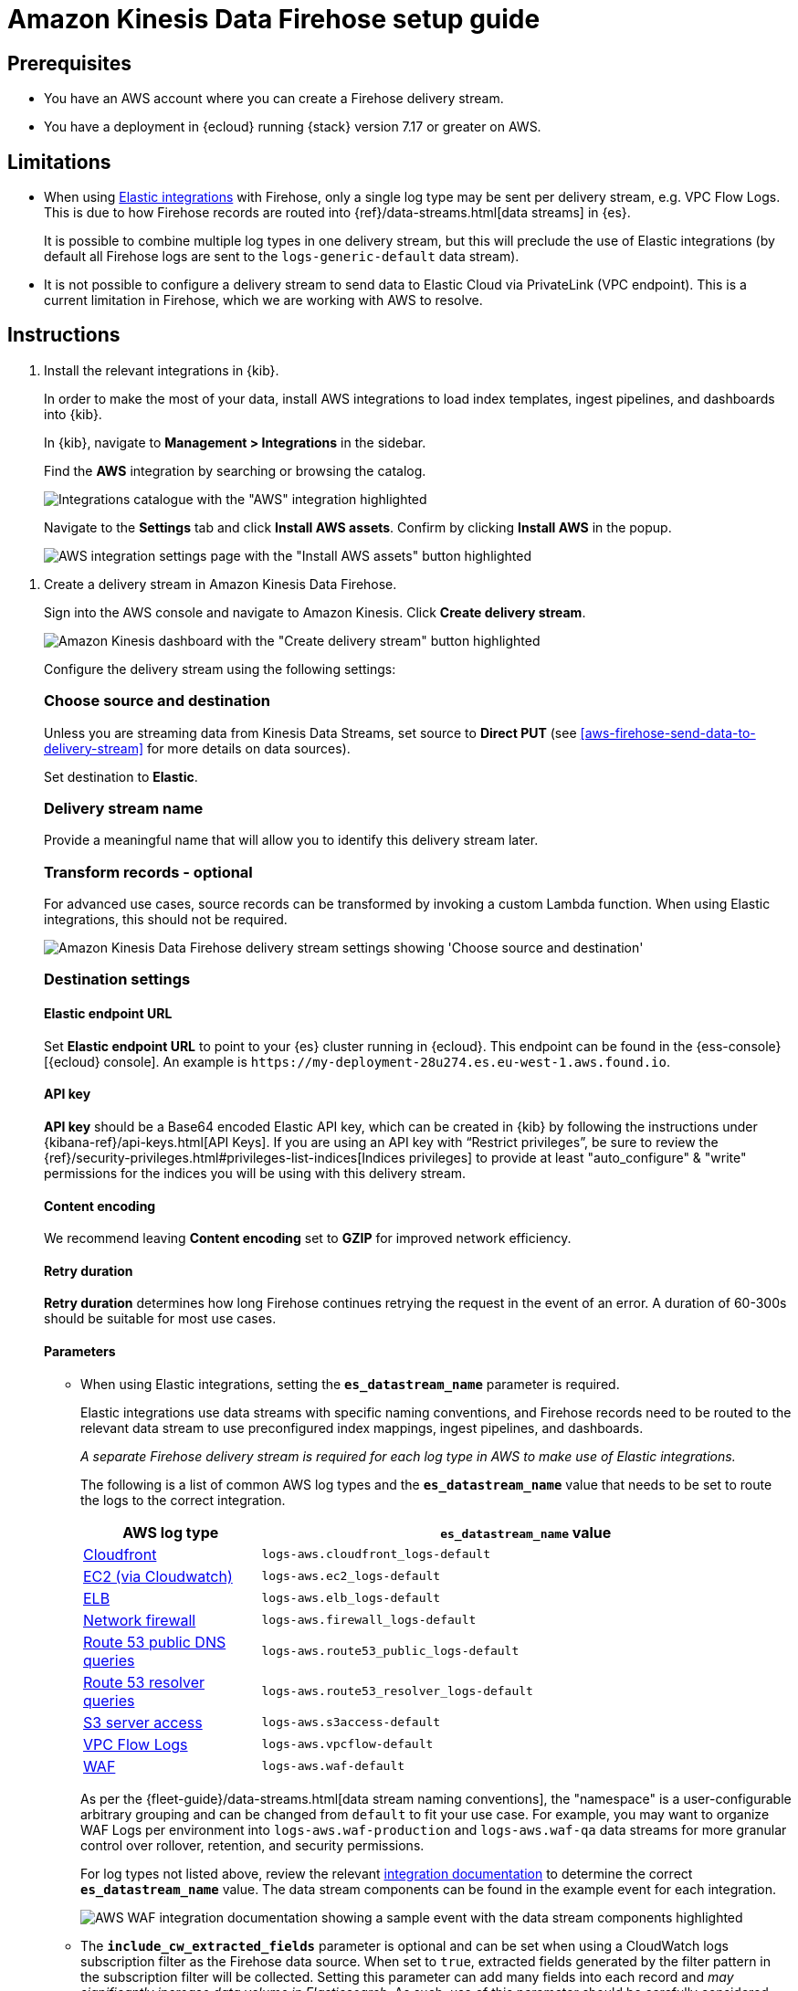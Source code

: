 [[aws-firehose-setup-guide]]
// <h3>
= Amazon Kinesis Data Firehose setup guide

[[aws-firehose-prerequisites]]
// <h4>
== Prerequisites

* You have an AWS account where you can create a Firehose delivery stream.

* You have a deployment in {ecloud} running {stack} version 7.17 or greater on AWS.

[[aws-firehose-limitations]]
// <h4>
== Limitations

* When using https://www.elastic.co/integrations[Elastic integrations] with Firehose, only a single log type may be sent per delivery stream, e.g. VPC Flow Logs.
This is due to how Firehose records are routed into {ref}/data-streams.html[data streams] in {es}.
+
It is possible to combine multiple log types in one delivery stream, but this will preclude the use of Elastic integrations (by default all Firehose logs are sent to the `logs-generic-default` data stream).

* It is not possible to configure a delivery stream to send data to Elastic Cloud via PrivateLink (VPC endpoint).
This is a current limitation in Firehose, which we are working with AWS to resolve. 

[[aws-firehose-instructions]]
// <h4>
== Instructions

[[aws-firehose-install-integrations]]
. Install the relevant integrations in {kib}.
+
In order to make the most of your data, install AWS integrations to load index templates, ingest pipelines, and dashboards into {kib}. 
+
In {kib}, navigate to *Management > Integrations* in the sidebar. 
+ 
Find the *AWS* integration by searching or browsing the catalog.
+
[role="screenshot"]
image::./images/firehose-integrations-page.png[Integrations catalogue with the "AWS" integration highlighted]
+ 
Navigate to the *Settings* tab and click *Install AWS assets*.
Confirm by clicking *Install AWS* in the popup. 
+ 
[role="screenshot"]
image::./images/firehose-integrations-install-assets.png[AWS integration settings page with the "Install AWS assets" button highlighted]

[[aws-firehose-create-delivery-stream]] 
. Create a delivery stream in Amazon Kinesis Data Firehose.
+ 
Sign into the AWS console and navigate to Amazon Kinesis.
Click *Create delivery stream*.
+ 
[role="screenshot"]
image::./images/firehose-create-delivery-stream.png[Amazon Kinesis dashboard with the "Create delivery stream" button highlighted]
+
Configure the delivery stream using the following settings:
+ 
[discrete]
[[aws-firehose-config-source-and-destination]]
// <h5>
=== Choose source and destination
+
Unless you are streaming data from Kinesis Data Streams, set source to *Direct PUT* (see <<aws-firehose-send-data-to-delivery-stream>> for more details on data sources).
+
Set destination to *Elastic*.
+
[discrete]
[[aws-firehose-config-delivery-stream-name]]
// <h5>
=== Delivery stream name
+
Provide a meaningful name that will allow you to identify this delivery stream later.
+ 
[discrete]
[[aws-firehose-config-transform-records]]
// <h5>
=== Transform records - optional
+
For advanced use cases, source records can be transformed by invoking a custom Lambda function.
When using Elastic integrations, this should not be required. 
+
[role="screenshot"]
image::./images/firehose-config-1.png[Amazon Kinesis Data Firehose delivery stream settings showing 'Choose source and destination', 'Delivery stream name' and 'Transform records' sections]
+
[discrete]
[[aws-firehose-config-destination-settings]]
// <h5>
=== Destination settings
+
[discrete]
[[aws-firehose-config-destination-settings-elastic-endpoint-url]]
// <h6>
==== Elastic endpoint URL
Set *Elastic endpoint URL* to point to your {es} cluster running in {ecloud}.
This endpoint can be found in the {ess-console}[{ecloud} console].
An example is `\https://my-deployment-28u274.es.eu-west-1.aws.found.io`.
+
[discrete]
[[aws-firehose-config-destination-settings-api-key]]
// <h6>
==== API key
*API key* should be a Base64 encoded Elastic API key, which can be created in {kib} by following the instructions under {kibana-ref}/api-keys.html[API Keys].
If you are using an API key with “Restrict privileges”, be sure to review the {ref}/security-privileges.html#privileges-list-indices[Indices privileges] to provide at least  "auto_configure" & "write" permissions for the indices you will be using with this delivery stream.
+
[discrete]
[[aws-firehose-config-destination-settings-content-encoding]]
// <h6>
==== Content encoding
We recommend leaving *Content encoding* set to *GZIP* for improved network efficiency. 
+
[discrete]
[[aws-firehose-config-destination-settings-retry-duration]]
// <h6>
==== Retry duration
*Retry duration* determines how long Firehose continues retrying the request in the event of an error.
A duration of 60-300s should be suitable for most use cases.
+
[discrete]
[[aws-firehose-config-destination-settings-parameters]]
// <h6>
==== Parameters

* When using Elastic integrations, setting the *`es_datastream_name`* parameter is required.
+ 
Elastic integrations use data streams with specific naming conventions, and Firehose records need to be routed to the relevant data stream to use preconfigured index mappings, ingest pipelines, and dashboards.
+
_A separate Firehose delivery stream is required for each log type in AWS to make use of Elastic integrations._
+ 
The following is a list of common AWS log types and the *`es_datastream_name`* value that needs to be set to route the logs to the correct integration.
+
[cols="1,3"]
|===
| AWS log type | *`es_datastream_name`* value

| https://docs.elastic.co/en/integrations/aws/cloudfront[Cloudfront]
| `logs-aws.cloudfront_logs-default`

| https://docs.elastic.co/en/integrations/aws/ec2[EC2 (via Cloudwatch)]
| `logs-aws.ec2_logs-default`

| https://docs.elastic.co/en/integrations/aws/elb[ELB]
| `logs-aws.elb_logs-default`

| https://docs.elastic.co/en/integrations/aws/firewall[Network firewall]
| `logs-aws.firewall_logs-default`

| https://docs.elastic.co/en/integrations/aws/route53[Route 53 public DNS queries]
| `logs-aws.route53_public_logs-default`

| https://docs.elastic.co/en/integrations/aws/route53[Route 53 resolver queries]
| `logs-aws.route53_resolver_logs-default`

| https://docs.elastic.co/en/integrations/aws/s3[S3 server access]
| `logs-aws.s3access-default`

| https://docs.elastic.co/en/integrations/aws/vpcflow[VPC Flow Logs]
| `logs-aws.vpcflow-default`

| https://docs.elastic.co/en/integrations/aws/waf[WAF]
| `logs-aws.waf-default`

|===
+
As per the {fleet-guide}/data-streams.html[data stream naming conventions], the "namespace" is a user-configurable arbitrary grouping and can be changed from `default` to fit your use case. For example, you may want to organize WAF Logs per environment into `logs-aws.waf-production` and `logs-aws.waf-qa` data streams for more granular control over rollover, retention, and security permissions.
+
For log types not listed above, review the relevant https://docs.elastic.co/integrations/aws[integration documentation] to determine the correct *`es_datastream_name`* value.
The data stream components can be found in the example event for each integration.
+
[role="screenshot"]
image::./images/firehose-integration-data-stream.png[AWS WAF integration documentation showing a sample event with the data stream components highlighted]

* The *`include_cw_extracted_fields`* parameter is optional and can be set when using a CloudWatch logs subscription filter as the Firehose data source. 
When set to `true`, extracted fields generated by the filter pattern in the subscription filter will be collected.
Setting this parameter can add many fields into each record and _may significantly increase data volume in Elasticsearch_.
As such, use of this parameter should be carefully considered and used only when the extracted fields are required for specific filtering and/or aggregation.

* The *`include_event_original`* field is optional and _should only be used for debugging purposes_.
When set to `true`, each log record will contain an additional field named `event.original`, which contains the raw (unprocessed) log message.
This parameter will increase the data volume in Elasticsearch and should be used with care.

+
[discrete]
[[aws-firehose-config-destination-settings-buffer-size]]
// <h6>
==== Buffer size
Elastic requires a *Buffer size* of 1MiB to avoid exceeding the {es} `http.max_content_length` setting (typically 100MB) when the buffer is uncompressed.
[discrete]
[[aws-firehose-config-destination-settings-buffer-interval]]
// <h6>
==== Buffer interval
The default *Buffer interval* of 60s is recommended to ensure data freshness in Elastic.
[role="screenshot"]
image::./images/firehose-config-2.png[Amazon Kinesis Data Firehose delivery stream settings showing 'Destination settings' section]

[[aws-firehose-send-data-to-delivery-stream]] 
. Send data to the Firehose delivery stream.
+
Consult the https://docs.aws.amazon.com/firehose/latest/dev/basic-write.html[AWS documentation] for details on how to configure a variety of log sources to send data to Firehose delivery streams.
+
Several services support writing data directly to delivery streams, including Cloudwatch logs. 
In addition, there are other ways to create streaming data pipelines to Firehose, e.g. https://aws.amazon.com/blogs/big-data/streaming-data-from-amazon-s3-to-amazon-kinesis-data-streams-using-aws-dms/[using AWS DMS].
+
An example workflow for sending VPC Flow Logs to Firehose would be: 
+ 
* Publish VPC Flow Logs to a Cloudwatch log group: https://docs.aws.amazon.com/vpc/latest/userguide/flow-logs-cwl.html
* Create a subscription filter in the CloudWatch log group to the Firehose delivery stream: https://docs.aws.amazon.com/AmazonCloudWatch/latest/logs/SubscriptionFilters.html#FirehoseExample